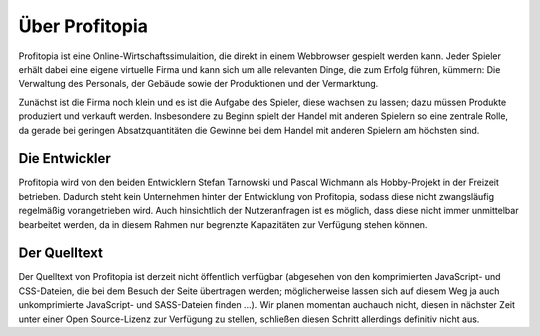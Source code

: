 Über Profitopia
###############

Profitopia ist eine Online-Wirtschaftssimulaition, die direkt in einem Webbrowser gespielt werden kann.
Jeder Spieler erhält dabei eine eigene virtuelle Firma und kann sich um alle relevanten Dinge, die zum Erfolg führen, kümmern: Die Verwaltung des Personals, der Gebäude sowie der Produktionen und der Vermarktung.

Zunächst ist die Firma noch klein und es ist die Aufgabe des Spieler, diese wachsen zu lassen; dazu müssen Produkte produziert und verkauft werden. Insbesondere zu Beginn spielt der Handel mit anderen Spielern so eine zentrale Rolle, da gerade bei geringen Absatzquantitäten die Gewinne bei dem Handel mit anderen Spielern am höchsten sind.


Die Entwickler
==============

Profitopia wird von den beiden Entwicklern Stefan Tarnowski und Pascal Wichmann als Hobby-Projekt in der Freizeit betrieben. Dadurch steht kein Unternehmen hinter der Entwicklung von Profitopia, sodass diese nicht zwangsläufig regelmäßig vorangetrieben wird. Auch hinsichtlich der Nutzeranfragen ist es möglich, dass diese nicht immer unmittelbar bearbeitet werden, da in diesem Rahmen nur begrenzte Kapazitäten zur Verfügung stehen können.

Der Quelltext
=============

Der Quelltext von Profitopia ist derzeit nicht öffentlich verfügbar (abgesehen von den komprimierten JavaScript- und CSS-Dateien, die bei dem Besuch der Seite übertragen werden; möglicherweise lassen sich auf diesem Weg ja auch unkomprimierte JavaScript- und SASS-Dateien finden ...). Wir planen momentan auchauch  nicht, diesen in nächster Zeit unter einer Open Source-Lizenz zur Verfügung zu stellen, schließen diesen Schritt allerdings definitiv nicht aus.
